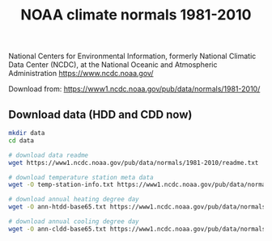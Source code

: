 #+Title: NOAA climate normals 1981-2010

National Centers for Environmental Information, formerly National
Climatic Data Center (NCDC), at the National Oceanic and Atmospheric
Administration
https://www.ncdc.noaa.gov/

Download from:
https://www1.ncdc.noaa.gov/pub/data/normals/1981-2010/

** Download data (HDD and CDD now)
#+begin_src sh
mkdir data
cd data

# download data readme
wget https://www1.ncdc.noaa.gov/pub/data/normals/1981-2010/readme.txt

# download temperature station meta data
wget -O temp-station-info.txt https://www1.ncdc.noaa.gov/pub/data/normals/1981-2010/station-inventories/temp-inventory.txt

# download annual heating degree day 
wget -O ann-htdd-base65.txt https://www1.ncdc.noaa.gov/pub/data/normals/1981-2010/products/temperature/ann-htdd-normal.txt

# download annual cooling degree day 
wget -O ann-cldd-base65.txt https://www1.ncdc.noaa.gov/pub/data/normals/1981-2010/products/temperature/ann-cldd-normal.txt

#+end_src

#+RESULTS:
